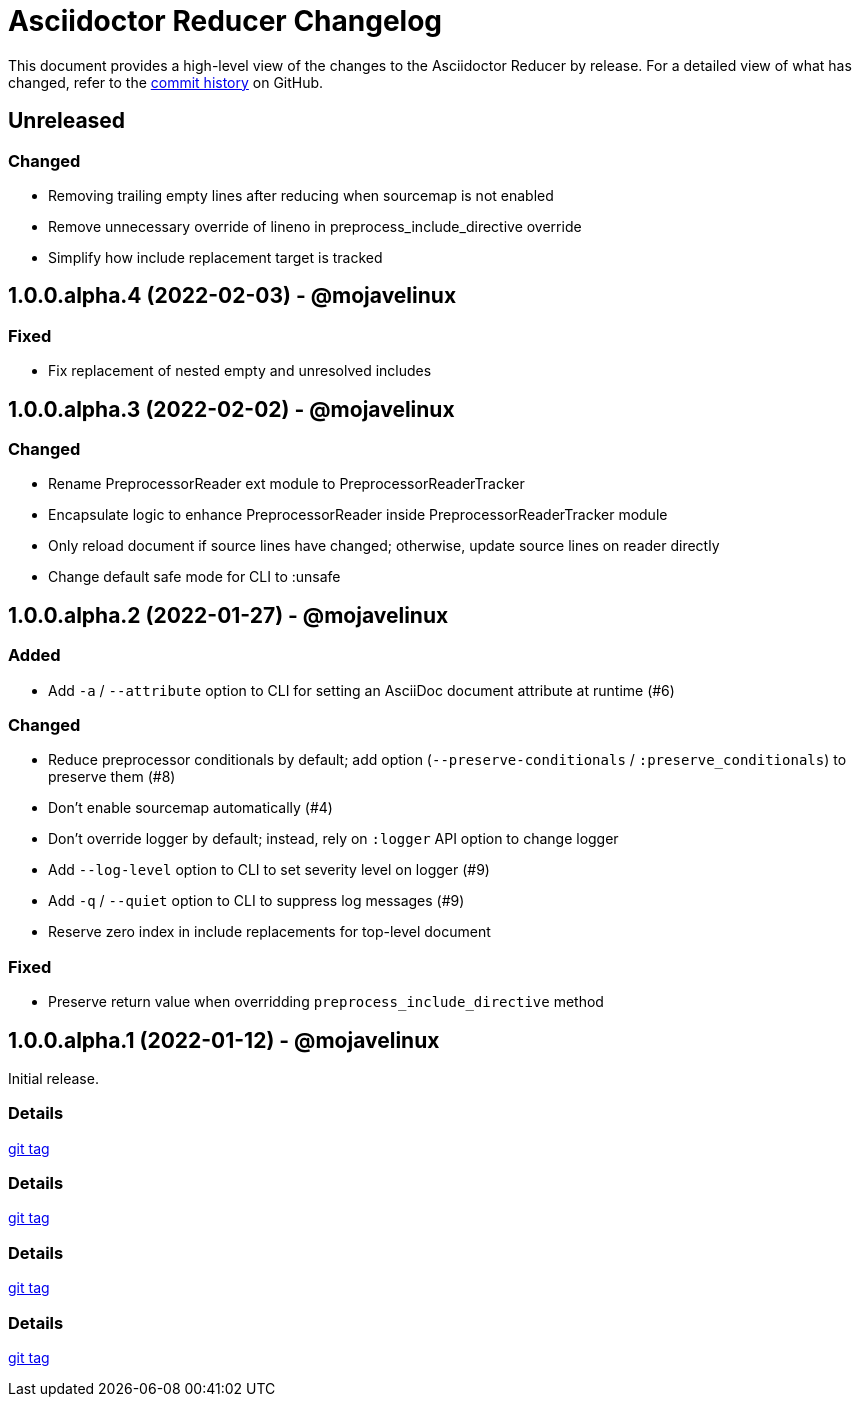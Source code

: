 = Asciidoctor Reducer Changelog
:url-repo: https://github.com/asciidoctor/asciidoctor-reducer

This document provides a high-level view of the changes to the Asciidoctor Reducer by release.
For a detailed view of what has changed, refer to the {url-repo}/commits/main[commit history] on GitHub.

== Unreleased

=== Changed

* Removing trailing empty lines after reducing when sourcemap is not enabled
* Remove unnecessary override of lineno in preprocess_include_directive override
* Simplify how include replacement target is tracked

== 1.0.0.alpha.4 (2022-02-03) - @mojavelinux

=== Fixed

* Fix replacement of nested empty and unresolved includes

== 1.0.0.alpha.3 (2022-02-02) - @mojavelinux

=== Changed

* Rename PreprocessorReader ext module to PreprocessorReaderTracker
* Encapsulate logic to enhance PreprocessorReader inside PreprocessorReaderTracker module
* Only reload document if source lines have changed; otherwise, update source lines on reader directly
* Change default safe mode for CLI to :unsafe

== 1.0.0.alpha.2 (2022-01-27) - @mojavelinux

=== Added

* Add `-a` / `--attribute` option to CLI for setting an AsciiDoc document attribute at runtime (#6)

=== Changed

* Reduce preprocessor conditionals by default; add option (`--preserve-conditionals` / `:preserve_conditionals`) to preserve them (#8)
* Don't enable sourcemap automatically (#4)
* Don't override logger by default; instead, rely on `:logger` API option to change logger
* Add `--log-level` option to CLI to set severity level on logger (#9)
* Add `-q` / `--quiet` option to CLI to suppress log messages (#9)
* Reserve zero index in include replacements for top-level document

=== Fixed

* Preserve return value when overridding `preprocess_include_directive` method

== 1.0.0.alpha.1 (2022-01-12) - @mojavelinux

Initial release.

=== Details

{url-repo}/releases/tag/v1.0.0.alpha.1[git tag]

=== Details

{url-repo}/releases/tag/v1.0.0.alpha.2[git tag]

=== Details

{url-repo}/releases/tag/v1.0.0.alpha.3[git tag]

=== Details

{url-repo}/releases/tag/v1.0.0.alpha.4[git tag]
